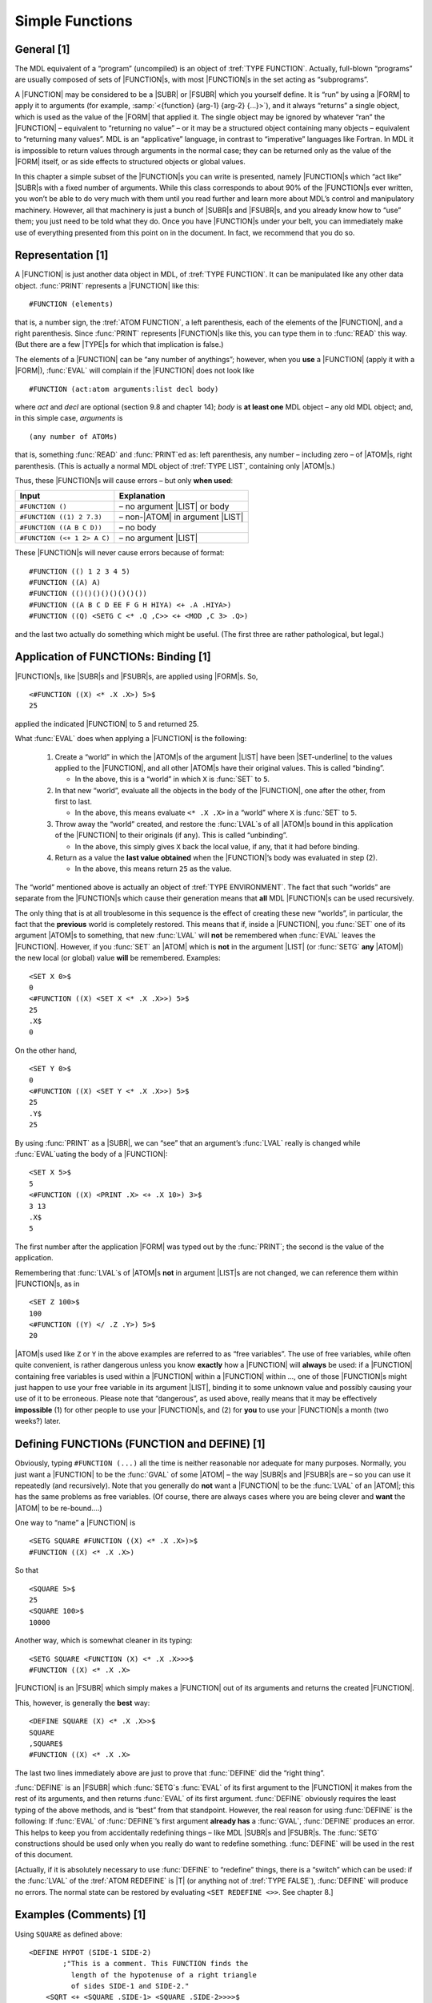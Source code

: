 .. _ch-simple-functions:

Simple Functions
================

General [1]
-----------

The MDL equivalent of a “program” (uncompiled) is an object of
:tref:`TYPE FUNCTION`.  Actually, full-blown “programs” are usually composed
of sets of |FUNCTION|\ s, with most |FUNCTION|\ s in the set acting as
“subprograms”.

A |FUNCTION| may be considered to be a |SUBR| or |FSUBR| which you
yourself define. It is “run” by using a |FORM| to apply it to
arguments (for example, :samp:`<{function} {arg-1} {arg-2} {…}>`), and it
always “returns” a single object, which is used as the value of the |FORM|
that applied it. The single object may be ignored by whatever “ran” the
|FUNCTION| – equivalent to “returning no value” – or it may be a
structured object containing many objects – equivalent to “returning
many values”. MDL is an “applicative” language, in contrast to
“imperative” languages like Fortran. In MDL it is impossible to return
values through arguments in the normal case; they can be returned only
as the value of the |FORM| itself, or as side effects to structured
objects or global values.

In this chapter a simple subset of the |FUNCTION|\ s you can write is
presented, namely |FUNCTION|\ s which “act like” |SUBR|\ s with a
fixed number of arguments. While this class corresponds to about 90% of
the |FUNCTION|\ s ever written, you won’t be able to do very much with
them until you read further and learn more about MDL’s control and
manipulatory machinery. However, all that machinery is just a bunch of
|SUBR|\ s and |FSUBR|\ s, and you already know how to “use” them;
you just need to be told what they do. Once you have |FUNCTION|\ s
under your belt, you can immediately make use of everything presented
from this point on in the document. In fact, we recommend that you do
so.

Representation [1]
------------------

A |FUNCTION| is just another data object in MDL, of :tref:`TYPE FUNCTION`. It
can be manipulated like any other data object.  :func:`PRINT` represents a
|FUNCTION| like this::

    #FUNCTION (elements)

that is, a number sign, the :tref:`ATOM FUNCTION`, a left parenthesis,
each of the elements of the |FUNCTION|, and a right parenthesis. Since
:func:`PRINT` represents |FUNCTION|\ s like this, you can type them in to
:func:`READ` this way. (But there are a few |TYPE|\ s for which that
implication is false.)

The elements of a |FUNCTION| can be “any number of anythings”;
however, when you **use** a |FUNCTION| (apply it with a |FORM|),
:func:`EVAL` will complain if the |FUNCTION| does not look like

::

    #FUNCTION (act:atom arguments:list decl body)

where *act* and *decl* are optional (section 9.8 and chapter 14); *body*
is **at least one** MDL object – any old MDL object; and, in this simple
case, *arguments* is

::

    (any number of ATOMs)

that is, something :func:`READ` and :func:`PRINT`\ ed as: left parenthesis, any
number – including zero – of |ATOM|\ s, right parenthesis. (This is
actually a normal MDL object of :tref:`TYPE LIST`, containing only
|ATOM|\ s.)

Thus, these |FUNCTION|\ s will cause errors – but only **when used**:

+-----------------------------+---------------------------------------+
| Input                       | Explanation                           |
+=============================+=======================================+
| ``#FUNCTION ()``            | – no argument |LIST| or body          |
+-----------------------------+---------------------------------------+
| ``#FUNCTION ((1) 2 7.3)``   | – non-\ |ATOM| in argument |LIST|     |
+-----------------------------+---------------------------------------+
| ``#FUNCTION ((A B C D))``   | – no body                             |
+-----------------------------+---------------------------------------+
| ``#FUNCTION (<+ 1 2> A C)`` | – no argument |LIST|                  |
+-----------------------------+---------------------------------------+

These |FUNCTION|\ s will never cause errors because of format::

    #FUNCTION (() 1 2 3 4 5)
    #FUNCTION ((A) A)
    #FUNCTION (()()()()()()()())
    #FUNCTION ((A B C D EE F G H HIYA) <+ .A .HIYA>)
    #FUNCTION ((Q) <SETG C <* .Q ,C>> <+ <MOD ,C 3> .Q>)

and the last two actually do something which might be useful. (The first
three are rather pathological, but legal.)

Application of FUNCTIONs: Binding [1]
-------------------------------------

|FUNCTION|\ s, like |SUBR|\ s and |FSUBR|\ s, are applied using
|FORM|\ s. So,

::

    <#FUNCTION ((X) <* .X .X>) 5>$
    25

applied the indicated |FUNCTION| to 5 and returned 25.

What :func:`EVAL` does when applying a |FUNCTION| is the following:

  1. Create a “world” in which the |ATOM|\ s of the argument |LIST|
     have been |SET-underline| to the values applied to the |FUNCTION|, and
     all other |ATOM|\ s have their original values. This is called
     “binding”.

     .. |SET-underline| replace-class:: underline

        :func:`SET`

     -  In the above, this is a “world” in which ``X`` is :func:`SET` to ``5``.

  2. In that new “world”, evaluate all the objects in the body of the
     |FUNCTION|, one after the other, from first to last.

     -  In the above, this means evaluate ``<* .X .X>`` in a “world” where
        ``X`` is :func:`SET` to ``5``.

  3. Throw away the “world” created, and restore the :func:`LVAL`\ s of all
     |ATOM|\ s bound in this application of the |FUNCTION| to their
     originals (if any). This is called “unbinding”.

     -  In the above, this simply gives ``X`` back the local value, if any,
        that it had before binding.

  4. Return as a value the **last value obtained** when the
     |FUNCTION|\ ’s body was evaluated in step (2).

     -  In the above, this means return ``25`` as the value.

The “world” mentioned above is actually an object of :tref:`TYPE ENVIRONMENT`.
The fact that such “worlds” are separate from the |FUNCTION|\ s which cause
their generation means that **all** MDL |FUNCTION|\ s can be used recursively.

The only thing that is at all troublesome in this sequence is the effect
of creating these new “worlds”, in particular, the fact that the
**previous** world is completely restored. This means that if, inside a
|FUNCTION|, you :func:`SET` one of its argument |ATOM|\ s to something,
that new :func:`LVAL` will **not** be remembered when :func:`EVAL` leaves the
|FUNCTION|. However, if you :func:`SET` an |ATOM| which is **not** in
the argument |LIST| (or :func:`SETG` **any** |ATOM|) the new local (or
global) value **will** be remembered. Examples::

    <SET X 0>$
    0
    <#FUNCTION ((X) <SET X <* .X .X>>) 5>$
    25
    .X$
    0

On the other hand,

::

    <SET Y 0>$
    0
    <#FUNCTION ((X) <SET Y <* .X .X>>) 5>$
    25
    .Y$
    25

By using :func:`PRINT` as a |SUBR|, we can “see” that an argument’s
:func:`LVAL` really is changed while :func:`EVAL`\ uating the body of a
|FUNCTION|::

    <SET X 5>$
    5
    <#FUNCTION ((X) <PRINT .X> <+ .X 10>) 3>$
    3 13
    .X$
    5

The first number after the application |FORM| was typed out by the
:func:`PRINT`; the second is the value of the application.

Remembering that :func:`LVAL`\ s of |ATOM|\ s **not** in argument
|LIST|\ s are not changed, we can reference them within
|FUNCTION|\ s, as in

::

    <SET Z 100>$
    100
    <#FUNCTION ((Y) </ .Z .Y>) 5>$
    20

|ATOM|\ s used like ``Z`` or ``Y`` in the above examples are referred
to as “free variables”. The use of free variables, while often quite
convenient, is rather dangerous unless you know **exactly** how a
|FUNCTION| will **always** be used: if a |FUNCTION| containing free
variables is used within a |FUNCTION| within a |FUNCTION| within …,
one of those |FUNCTION|\ s might just happen to use your free variable
in its argument |LIST|, binding it to some unknown value and possibly
causing your use of it to be erroneous. Please note that “dangerous”, as
used above, really means that it may be effectively **impossible** (1)
for other people to use your |FUNCTION|\ s, and (2) for **you** to use
your |FUNCTION|\ s a month (two weeks?) later.

Defining FUNCTIONs (FUNCTION and DEFINE) [1]
--------------------------------------------

Obviously, typing ``#FUNCTION (...)`` all the time is neither reasonable
nor adequate for many purposes. Normally, you just want a |FUNCTION|
to be the :func:`GVAL` of some |ATOM| – the way |SUBR|\ s and
|FSUBR|\ s are – so you can use it repeatedly (and recursively). Note
that you generally do **not** want a |FUNCTION| to be the :func:`LVAL` of
an |ATOM|; this has the same problems as free variables. (Of course,
there are always cases where you are being clever and **want** the
|ATOM| to be re-bound….)

One way to “name” a |FUNCTION| is

::

    <SETG SQUARE #FUNCTION ((X) <* .X .X>)>$
    #FUNCTION ((X) <* .X .X>)

So that

::

    <SQUARE 5>$
    25
    <SQUARE 100>$
    10000

Another way, which is somewhat cleaner in its typing::

    <SETG SQUARE <FUNCTION (X) <* .X .X>>>$
    #FUNCTION ((X) <* .X .X>

|FUNCTION| is an |FSUBR| which simply makes a |FUNCTION| out of
its arguments and returns the created |FUNCTION|.

This, however, is generally the **best** way::

    <DEFINE SQUARE (X) <* .X .X>>$
    SQUARE
    ,SQUARE$
    #FUNCTION ((X) <* .X .X>

The last two lines immediately above are just to prove that :func:`DEFINE`
did the “right thing”.

:func:`DEFINE` is an |FSUBR| which :func:`SETG`\ s :func:`EVAL` of its first
argument to the |FUNCTION| it makes from the rest of its arguments,
and then returns :func:`EVAL` of its first argument. :func:`DEFINE` obviously
requires the least typing of the above methods, and is “best” from that
standpoint. However, the real reason for using :func:`DEFINE` is the
following: If :func:`EVAL` of :func:`DEFINE`\ ’s first argument **already has**
a :func:`GVAL`, :func:`DEFINE` produces an error. This helps to keep you from
accidentally redefining things – like MDL |SUBR|\ s and |FSUBR|\ s.
The :func:`SETG` constructions should be used only when you really do want
to redefine something. :func:`DEFINE` will be used in the rest of this
document.

[Actually, if it is absolutely necessary to use :func:`DEFINE` to “redefine”
things, there is a “switch” which can be used: if the :func:`LVAL` of the
:tref:`ATOM REDEFINE` is |T| (or anything not of :tref:`TYPE FALSE`),
:func:`DEFINE` will produce no errors. The normal state can be restored by
evaluating ``<SET REDEFINE <>>``. See chapter 8.]

Examples (Comments) [1]
-----------------------

Using ``SQUARE`` as defined above::

    <DEFINE HYPOT (SIDE-1 SIDE-2)
            ;"This is a comment. This FUNCTION finds the
              length of the hypotenuse of a right triangle
              of sides SIDE-1 and SIDE-2."
        <SQRT <+ <SQUARE .SIDE-1> <SQUARE .SIDE-2>>>>$
    HYPOT
    <HYPOT 3 4>$
    5.0

Note that carriage-returns, line-feeds, tabs, etc. are just separators,
like spaces. A comment is **any single** MDL object which follows a
\ ``;`` (semicolon). A comment can appear between any two MDL objects. A
comment is totally ignored by :func:`EVAL` but remembered and associated by
:func:`READ` with the place in the |FUNCTION| (or any other structured
object) where it appeared. (This will become clearer after chapter 13.)
The ``"``\ s (double-quotes) serve to make everything between them a
single MDL object, whose |TYPE| is |STRING| (chapter 7). (:func:`SQRT`
is the |SUBR| which returns the square root of its argument. It always
returns a |FLOAT|.)

A whimsical |FUNCTION|::

    <DEFINE ONE (THETA) ;"This FUNCTION always returns 1."
            <+ <SQUARE <SIN .THETA>>
               <SQUARE <COS .THETA>>>>$
    ONE
    <ONE 5>$
    0.99999994
    <ONE 0.23>$
    0.99999999

\ ``ONE`` always returns (approximately) one, since the sum of the squares
of sin(x) and cos(x) is unity for any x. (:func:`SIN` and :func:`COS` always
return |FLOAT|\ s, and each takes its argument in radians. :func:`ATAN`
(arctangent) returns its value in radians. Any other trigonometric
function can be compounded from these three.)

MDL doesn’t have a general “to the power” |SUBR|, so let’s define one
using :func:`LOG` and :func:`EXP` (log base e, and e to a power, respectively;
again, they return |FLOAT|\ s).

::

    <DEFINE ** (NUM PWR) <EXP <* .PWR <LOG .NUM>>>>$
    **
    <** 2 2>$
    4.0000001
    <** 5 3>$
    125.00000
    <** 25 0.5>$
    5.0000001

Two |FUNCTION|\ s which use a single global variable (Since the
:func:`GVAL` is used, it cannot be rebound.)::

    <DEFINE START () <SETG GV 0>>$
    START
    <DEFINE STEP () <SETG GV <+ ,GV 1>>>$
    STEP
    <START>$
    0
    <STEP>$
    1
    <STEP>$
    2
    <STEP>$
    3

\ ``START`` and ``STEP`` take no arguments, so their argument |LIST|\ s
are empty.

An interesting, but pathological, |FUNCTION|::

    <DEFINE INC (ATM) <SET .ATM <+ ..ATM 1>>>$
    INC
    <SET A 0>$
    0
    <INC A>$
    1
    <INC A>$
    2
    .A$
    2

\ ``INC`` takes an **|ATOM|** as an argument, and :func:`SET`\ s that
|ATOM| to its current :func:`LVAL` plus ``1``. Note that inside ``INC``,
the :tref:`ATOM ATM` is :func:`SET` to the |ATOM| which is its argument;
thus `..ATM` returns the :func:`LVAL` of the **argument**. However, there
is a problem::

    <SET ATM 0>$
    0
    <INC ATM>$

    *ERROR*
    ARG-WRONG-TYPE
    +
    LISTENING-AT-LEVEL 2 PROCESS 1
    <ARGS <FRAME <FRAME>>>$
    [ATM 1]

The error occurred because `.ATM` was ``ATM``, the argument to
\ ``INC``, and thus `..ATM` was ``ATM`` also. We really want the
outermost ``.`` in `..ATM` to be done in the “world” (:t:`ENVIRONMENT`)
which existed **just before** ``INC`` was entered – and this definition
of ``INC`` does both applications of :func:`LVAL` in its own “world”.
Techniques for doing ``INC`` “correctly” will be covered below. Read on.
